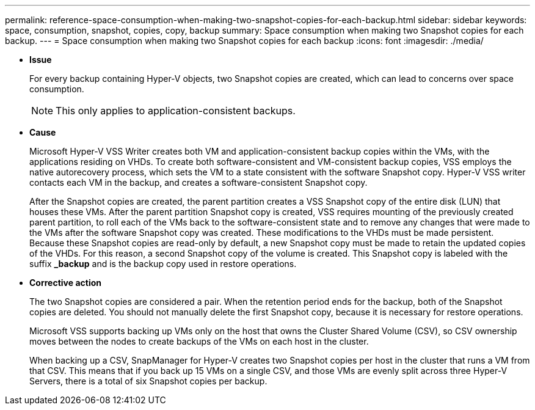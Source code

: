 ---
permalink: reference-space-consumption-when-making-two-snapshot-copies-for-each-backup.html
sidebar: sidebar
keywords: space, consumption, snapshot, copies, copy, backup
summary: Space consumption when making two Snapshot copies for each backup.
---
= Space consumption when making two Snapshot copies for each backup
:icons: font
:imagesdir: ./media/

* *Issue*
+
For every backup containing Hyper-V objects, two Snapshot copies are created, which can lead to concerns over space consumption.
+
NOTE: This only applies to application-consistent backups.

* *Cause*
+
Microsoft Hyper-V VSS Writer creates both VM and application-consistent backup copies within the VMs, with the applications residing on VHDs. To create both software-consistent and VM-consistent backup copies, VSS employs the native autorecovery process, which sets the VM to a state consistent with the software Snapshot copy. Hyper-V VSS writer contacts each VM in the backup, and creates a software-consistent Snapshot copy.
+
After the Snapshot copies are created, the parent partition creates a VSS Snapshot copy of the entire disk (LUN) that houses these VMs. After the parent partition Snapshot copy is created, VSS requires mounting of the previously created parent partition, to roll each of the VMs back to the software-consistent state and to remove any changes that were made to the VMs after the software Snapshot copy was created. These modifications to the VHDs must be made persistent. Because these Snapshot copies are read-only by default, a new Snapshot copy must be made to retain the updated copies of the VHDs. For this reason, a second Snapshot copy of the volume is created. This Snapshot copy is labeled with the suffix *_backup* and is the backup copy used in restore operations.

* *Corrective action*
+
The two Snapshot copies are considered a pair. When the retention period ends for the backup, both of the Snapshot copies are deleted. You should not manually delete the first Snapshot copy, because it is necessary for restore operations.
+
Microsoft VSS supports backing up VMs only on the host that owns the Cluster Shared Volume (CSV), so CSV ownership moves between the nodes to create backups of the VMs on each host in the cluster.
+
When backing up a CSV, SnapManager for Hyper-V creates two Snapshot copies per host in the cluster that runs a VM from that CSV. This means that if you back up 15 VMs on a single CSV, and those VMs are evenly split across three Hyper-V Servers, there is a total of six Snapshot copies per backup.
